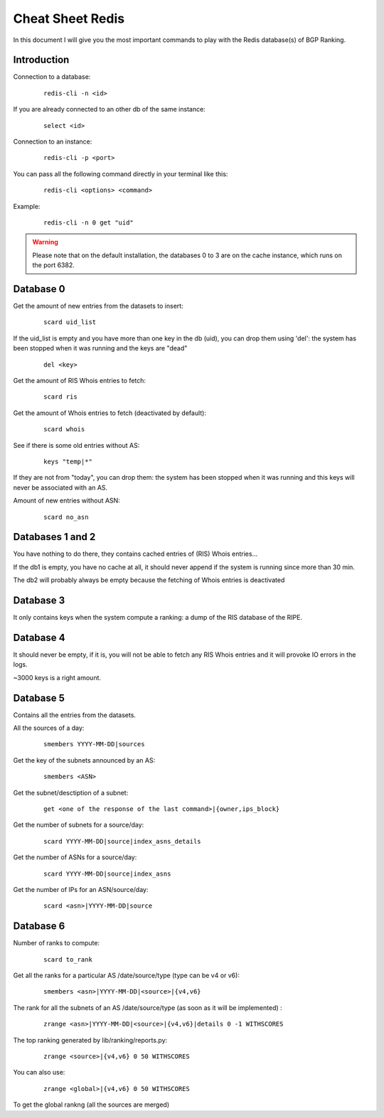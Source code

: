 *****************
Cheat Sheet Redis
*****************

In this document I will give you the most important commands to play with 
the Redis database(s) of BGP Ranking. 

Introduction
============

Connection to a database: 

	::

		redis-cli -n <id>

If you are already connected to an other db of the same instance: 
	
	::
        
		select <id>

Connection to an instance:

	::
	
		redis-cli -p <port>

You can pass all the following command directly in your terminal like this: 

	::

		redis-cli <options> <command>


Example: 
	
	::

		redis-cli -n 0 get "uid"

.. warning::
    Please note that on the default installation, the databases 0 to 3 are on the
    cache instance, which runs on the port 6382.

Database 0 
==========

Get the amount of new entries from the datasets to insert:

	::
	
		scard uid_list

If the uid_list is empty and you have more than one key in the db (uid), 
you can drop them using 'del': the system has been stopped when it was 
running and the keys are "dead"
	
	::
	
		del <key>

Get the amount of RIS Whois entries to fetch:

	::
	
		scard ris 

Get the amount of Whois entries to fetch (deactivated by default):

	::
	
		scard whois

See if there is some old entries without AS: 

	::
	
		keys "temp|*"

If they are not from "today", you can drop them: the system has 
been stopped when it was running and this keys will never be associated 
with an AS.

Amount of new entries without ASN: 
	
	::
	
		scard no_asn


Databases 1 and 2
=================

You have nothing to do there, they contains cached entries of (RIS) Whois 
entries...

If the db1 is empty, you have no cache at all, it should never append if 
the system is running since more than 30 min.

The db2 will probably always be empty because the fetching of Whois entries 
is deactivated

Database 3
==========

It only contains keys when the system compute a ranking: a dump of the RIS 
database of the RIPE. 

Database 4
==========

It should never be empty, if it is, you will not be able to fetch any 
RIS Whois entries and it will provoke IO errors in the logs. 

~3000 keys is a right amount.

Database 5
==========

Contains all the entries from the datasets.

All the sources of a day:

	::
	
		smembers YYYY-MM-DD|sources

Get the key of the subnets announced by an AS: 

	::

		smembers <ASN>

Get the subnet/desctiption of a subnet: 
	
	::
	
		get <one of the response of the last command>|{owner,ips_block}

Get the number of subnets for a source/day: 

	::
	
		scard YYYY-MM-DD|source|index_asns_details

Get the number of ASNs  for a source/day: 

	::
	
		scard YYYY-MM-DD|source|index_asns

Get the number of IPs for an ASN/source/day:

	::	
	
		scard <asn>|YYYY-MM-DD|source

Database 6
==========

Number of ranks to compute:

	::
	
		scard to_rank

Get all the ranks for a particular AS /date/source/type (type can be v4 or v6):

	::
	
		smembers <asn>|YYYY-MM-DD|<source>|{v4,v6}

The rank for all the subnets of an AS /date/source/type (as soon as it will be implemented) :

	::
		
		zrange <asn>|YYYY-MM-DD|<source>|{v4,v6}|details 0 -1 WITHSCORES

The top ranking generated by lib/ranking/reports.py: 

	::
    
		zrange <source>|{v4,v6} 0 50 WITHSCORES


You can also use:

	::

		zrange <global>|{v4,v6} 0 50 WITHSCORES

To get the global rankng (all the sources are merged)

